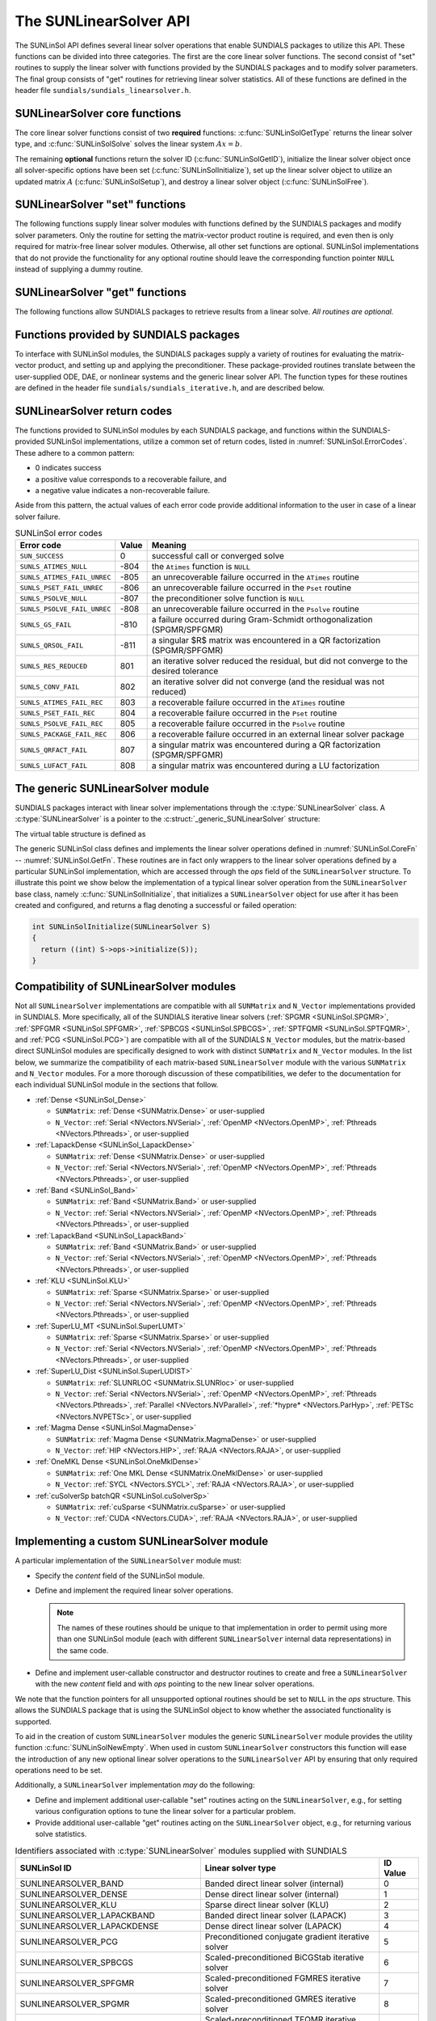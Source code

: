 ..
   Daniel R. Reynolds @ UMBC
   ----------------------------------------------------------------
   SUNDIALS Copyright Start
   Copyright (c) 2025, Lawrence Livermore National Security,
   University of Maryland Baltimore County, and the SUNDIALS contributors.
   Copyright (c) 2013-2025, Lawrence Livermore National Security
   and Southern Methodist University.
   Copyright (c) 2002-2013, Lawrence Livermore National Security.
   All rights reserved.

   See the top-level LICENSE and NOTICE files for details.

   SPDX-License-Identifier: BSD-3-Clause
   SUNDIALS Copyright End
   ----------------------------------------------------------------

.. _SUNLinSol.API:

The SUNLinearSolver API
=============================

The SUNLinSol API defines several linear solver operations that enable
SUNDIALS packages to utilize this API. These functions can be divided into
three categories. The first are the core linear solver functions. The
second consist of "set" routines to supply the linear solver with functions
provided by the SUNDIALS packages and to modify solver parameters. The
final group consists of "get" routines for retrieving linear solver
statistics. All of these functions are defined in the header file
``sundials/sundials_linearsolver.h``.



.. _SUNLinSol.CoreFn:

SUNLinearSolver core functions
-----------------------------------------------------

The core linear solver functions consist of two **required**
functions: :c:func:`SUNLinSolGetType` returns the linear solver
type, and :c:func:`SUNLinSolSolve` solves the linear system :math:`Ax=b`.

The remaining **optional** functions return the solver ID
(:c:func:`SUNLinSolGetID`), initialize the linear solver object once
all solver-specific options have been set (:c:func:`SUNLinSolInitialize`),
set up the linear solver object to utilize an updated matrix :math:`A`
(:c:func:`SUNLinSolSetup`), and destroy a linear solver object
(:c:func:`SUNLinSolFree`).

.. c:enum:: SUNLinearSolver_Type

   An identifier indicating the type of linear solver.

   .. note::

      See :numref:`SUNLinSol.Intended` for more information on
      intended use cases corresponding to the linear solver type.

   .. c:enumerator:: SUNLINEARSOLVER_DIRECT

      The linear solver requires a matrix, and computes an "exact" solution to
      the linear system defined by that matrix.

   .. c:enumerator:: SUNLINEARSOLVER_ITERATIVE

      The linear solver does not require a matrix (though one may be provided),
      and computes an inexact solution to the linear system using a matrix-free
      iterative algorithm. That is it solves the linear system defined by the
      package-supplied ``ATimes`` routine (see :c:func:`SUNLinSolSetATimes()`
      below), even if that linear system differs from the one encoded in the
      matrix object (if one is provided). As the solver computes the solution
      only inexactly (or may diverge), the linear solver should check for
      solution convergence/accuracy as appropriate.

   .. c:enumerator:: SUNLINEARSOLVER_MATRIX_ITERATIVE

      The linear solver module requires a matrix, and computes an inexact
      solution to the linear system defined by that matrix using an iterative
      algorithm. That is it solves the linear system defined by the matrix
      object even if that linear system differs from that encoded by the
      package-supplied ``ATimes`` routine. As the solver computes the solution
      only inexactly (or may diverge), the linear solver should check for
      solution convergence/accuracy as appropriate.

   .. c:enumerator:: SUNLINEARSOLVER_MATRIX_EMBEDDED

      The linear solver sets up and solves the specified linear system at each
      linear solve call.  Any matrix-related data structures are held internally
      to the linear solver itself, and are not provided by the SUNDIALS package.


.. c:function:: SUNLinearSolver_Type SUNLinSolGetType(SUNLinearSolver LS)

   Returns the :c:enum:`SUNLinearSolver_Type` type identifier for the linear
   solver.

   **Usage:**

      .. code-block:: c

         type = SUNLinSolGetType(LS);

.. c:function:: SUNLinearSolver_ID SUNLinSolGetID(SUNLinearSolver LS)

   Returns a non-negative linear solver identifier (of type ``int``)
   for the linear solver *LS*.

   **Return value:**

      Non-negative linear solver identifier (of type ``int``), defined by the
      enumeration ``SUNLinearSolver_ID``, with values shown in
      :numref:`SUNLinSol.API.IDs` and defined in the ``sundials_linearsolver.h``
      header file.

   **Usage:**

      .. code-block:: c

         id = SUNLinSolGetID(LS);

   .. note::

      It is recommended that a user-supplied ``SUNLinearSolver`` return the
      ``SUNLINEARSOLVER_CUSTOM`` identifier.


.. c:function:: SUNErrCode SUNLinSolInitialize(SUNLinearSolver LS)

   Performs linear solver initialization (assuming that all
   solver-specific options have been set).

   **Return value:**

      A :c:type:`SUNErrCode`.

   **Usage:**

      .. code-block:: c

         retval = SUNLinSolInitialize(LS);


.. c:function:: int SUNLinSolSetup(SUNLinearSolver LS, SUNMatrix A)

   Performs any linear solver setup needed, based on an updated system
   ``SUNMatrix`` *A*.  This may be called frequently (e.g., with a full
   Newton method) or infrequently (for a modified Newton method), based
   on the type of integrator and/or nonlinear solver requesting the
   solves.

   **Return value:**

      Zero for a successful call, a positive value for a recoverable failure,
      and a negative value for an unrecoverable failure.  Ideally this should
      return one of the generic error codes listed in
      :numref:`SUNLinSol.ErrorCodes`.

   **Usage:**

      .. code-block:: c

         retval = SUNLinSolSetup(LS, A);


.. c:function:: int SUNLinSolSolve(SUNLinearSolver LS, SUNMatrix A, N_Vector x, N_Vector b, sunrealtype tol)

   This *required* function solves a linear system :math:`Ax = b`.

   **Arguments:**

      * *LS* -- a SUNLinSol object.
      * *A* -- a ``SUNMatrix`` object.
      * *x* -- an ``N_Vector`` object containing the initial guess for
        the solution of the linear system on input, and the solution to the
        linear system upon return.
      * *b* -- an ``N_Vector`` object containing the linear system
        right-hand side.
      * *tol* -- the desired linear solver tolerance.

   **Return value:**

      Zero for a successful call, a positive value for a recoverable failure,
      and a negative value for an unrecoverable failure.  Ideally this should
      return one of the generic error codes listed in
      :numref:`SUNLinSol.ErrorCodes`.

   **Notes:**

      **Direct solvers:** can ignore the *tol* argument.

      **Matrix-free solvers:** (those that identify as
      ``SUNLINEARSOLVER_ITERATIVE``) can ignore the ``SUNMatrix`` input
      *A*, and should rely on the matrix-vector product function supplied
      through the routine :c:func:`SUNLinSolSetATimes()`.

      **Iterative solvers:** (those that identify as
      ``SUNLINEARSOLVER_ITERATIVE`` or
      ``SUNLINEARSOLVER_MATRIX_ITERATIVE``) should attempt to solve to
      the specified tolerance *tol* in a weighted 2-norm. If the solver
      does not support scaling then it should just use a 2-norm.

      **Matrix-embedded solvers:** should ignore the ``SUNMatrix`` input *A*
      as this will be ``NULL``.  It is assumed that within this function, the
      solver will call interface routines from the relevant SUNDIALS package to
      directly form the linear system matrix :math:`A`, and then solve
      :math:`Ax=b` before returning with the solution :math:`x`.

   **Usage:**

      .. code-block:: c

         retval = SUNLinSolSolve(LS, A, x, b, tol);


.. c:function:: SUNErrCode SUNLinSolFree(SUNLinearSolver LS)

   Frees memory allocated by the linear solver.

   **Return value:**

      A :c:type:`SUNErrCode`.

   **Usage:**

      .. code-block:: c

         retval = SUNLinSolFree(LS);




.. _SUNLinSol.SetFn:

SUNLinearSolver "set" functions
-------------------------------------

The following functions supply linear solver modules with functions defined
by the SUNDIALS packages and modify solver parameters.  Only the routine
for setting the matrix-vector product routine is required, and even then is
only required for matrix-free linear solver modules.  Otherwise, all other
set functions are optional.  SUNLinSol implementations that do not provide
the functionality for any optional routine should leave the corresponding
function pointer ``NULL`` instead of supplying a dummy routine.


.. c:function:: SUNErrCode SUNLinSolSetOptions(SUNLinearSolver S, const char* LSid, const char* file_name, int argc, char* argv[])

   This *optional* routine sets SUNLinearSolver options from an array of strings or a file.

   :param S: the :c:type:`SUNLinearSolver` object.
   :param LSid: the prefix for options to read. The default is "sunlinearsolver".
   :param file_name: the name of a file containing options to read. If this is
                     ``NULL`` or an empty string, ``""``, then no file is read.
   :param argc: length of the ``argv`` array.
   :param argv: an array of strings containing the options to set and their values.

   :return: :c:type:`SUNErrCode` indicating success or failure.

   .. note::

      The ``argc`` and ``argv`` arguments are typically those supplied to the user's
      ``main`` routine however, this is not required. The inputs are left unchanged by
      :c:func:`SUNLinSolSetOptions`.

      If the ``LSid`` argument is ``NULL``, then the default prefix, ``sunlinearsolver``, must
      be used for all SUNLinearSolver options.  Whether ``LSid`` is supplied or not, a ``"."``
      must be used to separate an option key from the prefix.  For example, when
      using the default ``LSid``, the option ``sunlinearsolver.zero_guess``
      can be used to inform an iterative linear solver to use a zero-valued initial guess.
      When using a combination of SUNLinearSolver objects (e.g., for system and mass matrices within
      ARKStep), it is recommended that users call :c:func:`SUNLinSolSetOptions` for each linear solver
      using distinct ``LSid`` inputs, so that each solver object can be configured separately.

      SUNLinearSolver options set via command-line arguments to
      :c:func:`SUNLinSolSetOptions` will overwrite any previously-set values.
      Options are set in the order they are given in ``argv`` and, if an
      option with the same prefix appears multiple times in ``argv``, the value of the
      last occurrence will used.

      The supported options are documented within each SUNLinearSolver "set" routine.
      For options that take a :c:type:`sunbooleantype` as input, use ``1`` to indicate
      ``true`` and ``0`` for ``false``.

   .. warning::

      This function is not available in the Fortran interface.

      File-based options are not yet supported, so the ``file_name`` argument
      should be set to either ``NULL`` or the empty string ``""``.

   .. versionadded:: 7.5.0


.. c:function:: SUNErrCode SUNLinSolSetATimes(SUNLinearSolver LS, void* A_data, SUNATimesFn ATimes)

   *Required for matrix-free linear solvers* (otherwise optional).

   Provides a :c:type:`SUNATimesFn` function pointer, as well as a ``void*``
   pointer to a data structure used by this routine, to the linear
   solver object *LS*.  SUNDIALS packages call this function to set the
   matrix-vector product function to either a solver-provided
   difference-quotient via vector operations or a user-supplied
   solver-specific routine.

   **Return value:**

      A :c:type:`SUNErrCode`.

   **Usage:**

      .. code-block:: c

         retval = SUNLinSolSetATimes(LS, A_data, ATimes);


.. c:function:: SUNErrCode SUNLinSolSetPreconditioner(SUNLinearSolver LS, void* P_data, SUNPSetupFn Pset, SUNPSolveFn Psol)

   This *optional* routine provides :c:type:`SUNPSetupFn` and
   :c:type:`SUNPSolveFn` function pointers that implement the
   preconditioner solves :math:`P_1^{-1}` and :math:`P_2^{-1}` from
   :eq:`eq:transformed_linear_system_components`. This
   routine is called by a SUNDIALS package, which provides
   translation between the generic *Pset* and *Psol* calls and the
   package- or user-supplied routines.

   **Return value:**

      A :c:type:`SUNErrCode`.

   **Usage:**

      .. code-block:: c

         retval = SUNLinSolSetPreconditioner(LS, Pdata, Pset, Psol);


.. c:function:: SUNErrCode SUNLinSolSetScalingVectors(SUNLinearSolver LS, N_Vector s1, N_Vector s2)

   This *optional* routine provides left/right scaling vectors for the
   linear system solve.  Here, *s1* and *s2* are vectors of positive
   scale factors containing the diagonal of the matrices :math:`S_1`
   and :math:`S_2` from :eq:`eq:transformed_linear_system_components`, respectively.
   Neither vector needs to be tested for positivity, and a ``NULL`` argument for either
   indicates that the corresponding scaling matrix is the
   identity.

   **Return value:**

      A :c:type:`SUNErrCode`.

   **Usage:**

      .. code-block:: c

         retval = SUNLinSolSetScalingVectors(LS, s1, s2);

   .. warning::

      The vectors ``s1`` and ``s2`` should not be modified.


.. c:function:: SUNErrCode SUNLinSolSetZeroGuess(SUNLinearSolver LS, sunbooleantype onoff)

   This *optional* routine indicates if the upcoming :c:func:`SUNLinSolSolve` call
   will be made with a zero initial guess (``SUNTRUE``) or a non-zero initial
   guess (``SUNFALSE``).

   **Return value:**

      A :c:type:`SUNErrCode`.

   **Usage:**

      .. code-block:: c

         retval = SUNLinSolSetZeroGuess(LS, onoff);

   **Notes:**

      It is assumed that the initial guess status is not retained across
      calls to :c:func:`SUNLinSolSolve`. As such, the linear solver interfaces in
      each of the SUNDIALS packages call :c:func:`SUNLinSolSetZeroGuess` prior to
      each call to :c:func:`SUNLinSolSolve`.

      If supported by the SUNLinearSolver implementation, this routine will be called
      by :c:func:`SUNLinSolSetOptions` when using the key
      "LSid.zero_guess".


.. _SUNLinSol.GetFn:

SUNLinearSolver "get" functions
----------------------------------

The following functions allow SUNDIALS packages to retrieve results from a
linear solve.  *All routines are optional.*


.. c:function:: int SUNLinSolNumIters(SUNLinearSolver LS)

   This *optional* routine should return the number of linear
   iterations performed in the most-recent "solve" call.

   **Usage:**

      .. code-block:: c

         its = SUNLinSolNumIters(LS);


.. c:function:: sunrealtype SUNLinSolResNorm(SUNLinearSolver LS)

   This *optional* routine should return the final residual norm from
   the most-recent "solve" call.

   **Usage:**

      .. code-block:: c

         rnorm = SUNLinSolResNorm(LS);


.. c:function:: N_Vector SUNLinSolResid(SUNLinearSolver LS)

   If an iterative method computes the preconditioned initial residual
   and returns with a successful solve without performing any
   iterations (i.e., either the initial guess or the preconditioner is
   sufficiently accurate), then this *optional* routine may be called
   by the SUNDIALS package.  This routine should return the ``N_Vector``
   containing the preconditioned initial residual vector.

   **Usage:**

      .. code-block:: c

         rvec = SUNLinSolResid(LS);

   **Notes:**

      Since ``N_Vector`` is actually a pointer, and the results are
      not modified, this routine should *not* require additional memory
      allocation.  If the SUNLinSol object does not retain a vector for
      this purpose, then this function pointer should be set to ``NULL``
      in the implementation.


.. c:function:: sunindextype SUNLinSolLastFlag(SUNLinearSolver LS)

   This *optional* routine should return the last error flag
   encountered within the linear solver.  Although not called by the
   SUNDIALS packages directly, this may be called by the user to
   investigate linear solver issues after a failed solve.

   **Usage:**

      .. code-block:: c

         lflag = SUNLinLastFlag(LS);


.. c:function:: SUNErrCode SUNLinSolSpace(SUNLinearSolver LS, long int *lenrwLS, long int *leniwLS)

   This *optional* routine should return the storage requirements for
   the linear solver *LS*:

   * *lrw* is a ``long int`` containing the number of sunrealtype words
   * *liw* is a ``long int`` containing the number of integer words.

   This function is advisory only, for use by users to help determine
   their total space requirements.

   **Return value:**

      A :c:type:`SUNErrCode`.


   **Usage:**

      .. code-block:: c

         retval = SUNLinSolSpace(LS, &lrw, &liw);

   .. deprecated:: 7.3.0

      Work space functions will be removed in version 8.0.0.




.. _SUNLinSol.SUNSuppliedFn:

Functions provided by SUNDIALS packages
---------------------------------------------

To interface with SUNLinSol modules, the SUNDIALS packages supply a
variety of routines for evaluating the matrix-vector product, and
setting up and applying the preconditioner.  These package-provided
routines translate between the user-supplied ODE, DAE, or nonlinear
systems and the generic linear solver API. The function types for
these routines are defined in the header file
``sundials/sundials_iterative.h``, and are described below.


.. c:type:: int (*SUNATimesFn)(void *A_data, N_Vector v, N_Vector z)

   Computes the action of a matrix on a vector, performing the
   operation :math:`z \gets Av`.  Memory for *z* will already be
   allocated prior to calling this function.  The parameter
   *A_data* is a pointer to any information about :math:`A` which
   the function needs in order to do its job. The vector :math:`v`
   should be left unchanged.

   **Return value:**

      Zero for a successful call, and non-zero upon failure.


.. c:type:: int (*SUNPSetupFn)(void *P_data)

   Sets up any requisite problem data in preparation for calls
   to the corresponding :c:type:`SUNPSolveFn`.


   **Return value:**

      Zero for a successful call, and non-zero upon failure.


.. c:type:: int (*SUNPSolveFn)(void *P_data, N_Vector r, N_Vector z, sunrealtype tol, int lr)

   Solves the preconditioner equation :math:`Pz = r` for the vector :math:`z`.
   Memory for *z* will already be allocated prior to calling this function.
   The parameter *P_data* is a pointer to any information about :math:`P`
   which the function needs in order to do its job (set up by the corresponding
   :c:type:`SUNPSetupFn`). The parameter *lr* is input, and indicates
   whether :math:`P` is to be taken as the left or right
   preconditioner: *lr* = 1 for left and *lr* = 2 for right.  If
   preconditioning is on one side only, *lr* can be ignored.  If the
   preconditioner is iterative, then it should strive to solve the
   preconditioner equation so that

   .. math::

      \| Pz - r \|_{\text{wrms}} < tol

   where the error weight vector for the WRMS norm may be accessed
   from the main package memory structure.  The vector *r* should not
   be modified by the *SUNPSolveFn*.

   **Return value:**

      Zero for a successful call, a negative value for an
      unrecoverable failure condition, or a positive value for a
      recoverable failure condition (thus the calling routine may
      reattempt the solution after updating preconditioner data).


.. _SUNLinSol.ReturnCodes:

SUNLinearSolver return codes
------------------------------------

The functions provided to SUNLinSol modules by each SUNDIALS package,
and functions within the SUNDIALS-provided SUNLinSol implementations,
utilize a common set of return codes, listed in
:numref:`SUNLinSol.ErrorCodes`.  These adhere to a common pattern:

* 0 indicates success
* a positive value corresponds to a recoverable failure, and
* a negative value indicates a non-recoverable failure.

Aside from this pattern, the actual values of each error code
provide additional information to the user in case of a linear solver failure.


.. _SUNLinSol.ErrorCodes:
.. table:: SUNLinSol error codes
   :align: center

   +------------------------------+-------+---------------------------------------------------+
   | Error code                   | Value | Meaning                                           |
   +==============================+=======+===================================================+
   | ``SUN_SUCCESS``              | 0     | successful call or converged solve                |
   +------------------------------+-------+---------------------------------------------------+
   | ``SUNLS_ATIMES_NULL``        | -804  | the ``Atimes`` function is ``NULL``               |
   +------------------------------+-------+---------------------------------------------------+
   | ``SUNLS_ATIMES_FAIL_UNREC``  | -805  | an unrecoverable failure occurred in the          |
   |                              |       | ``ATimes`` routine                                |
   +------------------------------+-------+---------------------------------------------------+
   | ``SUNLS_PSET_FAIL_UNREC``    | -806  | an unrecoverable failure occurred in the ``Pset`` |
   |                              |       | routine                                           |
   +------------------------------+-------+---------------------------------------------------+
   | ``SUNLS_PSOLVE_NULL``        | -807  | the preconditioner solve function is ``NULL``     |
   +------------------------------+-------+---------------------------------------------------+
   | ``SUNLS_PSOLVE_FAIL_UNREC``  | -808  | an unrecoverable failure occurred in the          |
   |                              |       | ``Psolve`` routine                                |
   +------------------------------+-------+---------------------------------------------------+
   | ``SUNLS_GS_FAIL``            | -810  | a failure occurred during Gram-Schmidt            |
   |                              |       | orthogonalization (SPGMR/SPFGMR)                  |
   +------------------------------+-------+---------------------------------------------------+
   | ``SUNLS_QRSOL_FAIL``         | -811  | a singular $R$ matrix was encountered in a QR     |
   |                              |       | factorization (SPGMR/SPFGMR)                      |
   +------------------------------+-------+---------------------------------------------------+
   | ``SUNLS_RES_REDUCED``        | 801   | an iterative solver reduced the residual, but did |
   |                              |       | not converge to the desired tolerance             |
   +------------------------------+-------+---------------------------------------------------+
   | ``SUNLS_CONV_FAIL``          | 802   | an iterative solver did not converge (and the     |
   |                              |       | residual was not reduced)                         |
   +------------------------------+-------+---------------------------------------------------+
   | ``SUNLS_ATIMES_FAIL_REC``    | 803   | a recoverable failure occurred in the ``ATimes``  |
   |                              |       | routine                                           |
   +------------------------------+-------+---------------------------------------------------+
   | ``SUNLS_PSET_FAIL_REC``      | 804   | a recoverable failure occurred in the ``Pset``    |
   |                              |       | routine                                           |
   +------------------------------+-------+---------------------------------------------------+
   | ``SUNLS_PSOLVE_FAIL_REC``    | 805   | a recoverable failure occurred in the ``Psolve``  |
   |                              |       | routine                                           |
   +------------------------------+-------+---------------------------------------------------+
   | ``SUNLS_PACKAGE_FAIL_REC``   | 806   | a recoverable failure occurred in an external     |
   |                              |       | linear solver package                             |
   +------------------------------+-------+---------------------------------------------------+
   | ``SUNLS_QRFACT_FAIL``        | 807   | a singular matrix was encountered during a QR     |
   |                              |       | factorization (SPGMR/SPFGMR)                      |
   +------------------------------+-------+---------------------------------------------------+
   | ``SUNLS_LUFACT_FAIL``        | 808   | a singular matrix was encountered during a LU     |
   |                              |       | factorization                                     |
   +------------------------------+-------+---------------------------------------------------+



.. _SUNLinSol.API.Generic:

The generic SUNLinearSolver module
-----------------------------------------

SUNDIALS packages interact with linear solver implementations through the
:c:type:`SUNLinearSolver` class. A :c:type:`SUNLinearSolver` is a pointer to the
:c:struct:`_generic_SUNLinearSolver` structure:

.. c:type:: struct _generic_SUNLinearSolver *SUNLinearSolver

.. c:struct:: _generic_SUNLinearSolver

   The structure defining the SUNDIALS linear solver class.

   .. c:member:: void *content

      Pointer to the linear solver-specific member data

   .. c:member:: SUNLinearSolver_Ops ops

      A virtual table of linear solver operations provided by a specific
      implementation

   .. c:member:: SUNContext sunctx

      The SUNDIALS simulation context

The virtual table structure is defined as

.. c:type:: struct _generic_SUNLinearSolver_Ops *SUNLinearSolver_Ops

.. c:struct:: _generic_SUNLinearSolver_Ops

   The structure defining :c:type:`SUNLinearSolver` operations.

   .. c:member:: SUNLinearSolver_Type (*gettype)(SUNLinearSolver)

      The function implementing :c:func:`SUNLinSolGetType`

   .. c:member:: SUNLinearSolver_ID (*getid)(SUNLinearSolver)

      The function implementing :c:func:`SUNLinSolGetID`

   .. c:member:: SUNErrCode (*setatimes)(SUNLinearSolver, void*, SUNATimesFn)

      The function implementing :c:func:`SUNLinSolSetATimes`

   .. c:member:: SUNErrCode (*setpreconditioner)(SUNLinearSolver, void*, SUNPSetupFn, SUNPSolveFn)

      The function implementing :c:func:`SUNLinSolSetPreconditioner`

   .. c:member:: SUNErrCode (*setscalingvectors)(SUNLinearSolver, N_Vector, N_Vector)

      The function implementing :c:func:`SUNLinSolSetScalingVectors`

   .. c:member:: SUNErrCode (*setoptions)(SUNLinearSolver, const char* LSid, const char* file_name, int argc, char* argv[])

      The function implementing :c:func:`SUNLinSolSetOptions`

   .. c:member:: SUNErrCode (*setzeroguess)(SUNLinearSolver, sunbooleantype)

      The function implementing :c:func:`SUNLinSolSetZeroGuess`

   .. c:member:: SUNErrCode (*initialize)(SUNLinearSolver)

      The function implementing :c:func:`SUNLinSolInitialize`

   .. c:member:: int (*setup)(SUNLinearSolver, SUNMatrix)

      The function implementing :c:func:`SUNLinSolSetup`

   .. c:member:: int (*solve)(SUNLinearSolver, SUNMatrix, N_Vector, N_Vector, sunrealtype)

      The function implementing :c:func:`SUNLinSolSolve`

   .. c:member:: int (*numiters)(SUNLinearSolver)

      The function implementing :c:func:`SUNLinSolNumIters`

   .. c:member:: sunrealtype (*resnorm)(SUNLinearSolver)

      The function implementing :c:func:`SUNLinSolResNorm`

   .. c:member:: sunindextype (*lastflag)(SUNLinearSolver)

      The function implementing :c:func:`SUNLinSolLastFlag`

   .. c:member:: SUNErrCode (*space)(SUNLinearSolver, long int*, long int*)

      The function implementing :c:func:`SUNLinSolSpace`

   .. c:member:: N_Vector (*resid)(SUNLinearSolver)

      The function implementing :c:func:`SUNLinSolResid`

   .. c:member:: SUNErrCode (*free)(SUNLinearSolver)

      The function implementing :c:func:`SUNLinSolFree`

The generic SUNLinSol class defines and implements the linear solver
operations defined in :numref:`SUNLinSol.CoreFn` -- :numref:`SUNLinSol.GetFn`.
These routines are in fact only wrappers to the linear solver operations
defined by a particular SUNLinSol implementation, which are accessed through
the *ops* field of the ``SUNLinearSolver`` structure.  To illustrate this
point we show below the implementation of a typical linear solver operation
from the ``SUNLinearSolver`` base class, namely :c:func:`SUNLinSolInitialize`,
that initializes a ``SUNLinearSolver`` object for use after it has been
created and configured, and returns a flag denoting a successful or failed
operation:

.. code-block:: c

   int SUNLinSolInitialize(SUNLinearSolver S)
   {
     return ((int) S->ops->initialize(S));
   }



.. _SUNLinSol.API.Compatibility:

Compatibility of SUNLinearSolver modules
---------------------------------------------

Not all ``SUNLinearSolver`` implementations are compatible with all
``SUNMatrix`` and ``N_Vector`` implementations provided in SUNDIALS.
More specifically, all of the SUNDIALS iterative linear solvers
(:ref:`SPGMR <SUNLinSol.SPGMR>`, :ref:`SPFGMR <SUNLinSol.SPFGMR>`,
:ref:`SPBCGS <SUNLinSol.SPBCGS>`, :ref:`SPTFQMR <SUNLinSol.SPTFQMR>`, and
:ref:`PCG <SUNLinSol.PCG>`) are compatible with all of the SUNDIALS
``N_Vector`` modules, but the matrix-based direct SUNLinSol modules
are specifically designed to work with distinct ``SUNMatrix`` and
``N_Vector`` modules.  In the list below, we summarize the
compatibility of each matrix-based ``SUNLinearSolver``
module with the various ``SUNMatrix`` and ``N_Vector`` modules.  For
a more thorough discussion of these compatibilities, we defer to the
documentation for each individual SUNLinSol module in the sections
that follow.

* :ref:`Dense <SUNLinSol_Dense>`

  * ``SUNMatrix``: :ref:`Dense <SUNMatrix.Dense>` or user-supplied

  * ``N_Vector``: :ref:`Serial <NVectors.NVSerial>`,
    :ref:`OpenMP <NVectors.OpenMP>`, :ref:`Pthreads <NVectors.Pthreads>`,
    or user-supplied

* :ref:`LapackDense <SUNLinSol_LapackDense>`

  * ``SUNMatrix``: :ref:`Dense <SUNMatrix.Dense>` or user-supplied

  * ``N_Vector``: :ref:`Serial <NVectors.NVSerial>`,
    :ref:`OpenMP <NVectors.OpenMP>`, :ref:`Pthreads <NVectors.Pthreads>`,
    or user-supplied

* :ref:`Band <SUNLinSol_Band>`

  * ``SUNMatrix``: :ref:`Band <SUNMatrix.Band>` or user-supplied

  * ``N_Vector``: :ref:`Serial <NVectors.NVSerial>`,
    :ref:`OpenMP <NVectors.OpenMP>`, :ref:`Pthreads <NVectors.Pthreads>`,
    or user-supplied

* :ref:`LapackBand <SUNLinSol_LapackBand>`

  * ``SUNMatrix``: :ref:`Band <SUNMatrix.Band>` or user-supplied

  * ``N_Vector``: :ref:`Serial <NVectors.NVSerial>`,
    :ref:`OpenMP <NVectors.OpenMP>`, :ref:`Pthreads <NVectors.Pthreads>`,
    or user-supplied

* :ref:`KLU <SUNLinSol.KLU>`

  * ``SUNMatrix``: :ref:`Sparse <SUNMatrix.Sparse>` or user-supplied

  * ``N_Vector``: :ref:`Serial <NVectors.NVSerial>`,
    :ref:`OpenMP <NVectors.OpenMP>`, :ref:`Pthreads <NVectors.Pthreads>`,
    or user-supplied

* :ref:`SuperLU_MT <SUNLinSol.SuperLUMT>`

  * ``SUNMatrix``: :ref:`Sparse <SUNMatrix.Sparse>` or user-supplied

  * ``N_Vector``: :ref:`Serial <NVectors.NVSerial>`,
    :ref:`OpenMP <NVectors.OpenMP>`, :ref:`Pthreads <NVectors.Pthreads>`,
    or user-supplied

* :ref:`SuperLU_Dist <SUNLinSol.SuperLUDIST>`

  * ``SUNMatrix``: :ref:`SLUNRLOC <SUNMatrix.SLUNRloc>` or user-supplied

  * ``N_Vector``: :ref:`Serial <NVectors.NVSerial>`,
    :ref:`OpenMP <NVectors.OpenMP>`, :ref:`Pthreads <NVectors.Pthreads>`,
    :ref:`Parallel <NVectors.NVParallel>`, :ref:`*hypre* <NVectors.ParHyp>`,
    :ref:`PETSc <NVectors.NVPETSc>`, or user-supplied

* :ref:`Magma Dense <SUNLinSol.MagmaDense>`

  * ``SUNMatrix``: :ref:`Magma Dense <SUNMatrix.MagmaDense>` or user-supplied

  * ``N_Vector``: :ref:`HIP <NVectors.HIP>`, :ref:`RAJA <NVectors.RAJA>`, or user-supplied

* :ref:`OneMKL Dense <SUNLinSol.OneMklDense>`

  * ``SUNMatrix``: :ref:`One MKL Dense <SUNMatrix.OneMklDense>` or user-supplied

  * ``N_Vector``: :ref:`SYCL <NVectors.SYCL>`, :ref:`RAJA <NVectors.RAJA>`, or user-supplied

* :ref:`cuSolverSp batchQR <SUNLinSol.cuSolverSp>`

  * ``SUNMatrix``: :ref:`cuSparse <SUNMatrix.cuSparse>` or user-supplied

  * ``N_Vector``: :ref:`CUDA <NVectors.CUDA>`, :ref:`RAJA <NVectors.RAJA>`, or user-supplied



.. _SUNLinSol.API.Custom:

Implementing a custom SUNLinearSolver module
--------------------------------------------------

A particular implementation of the ``SUNLinearSolver`` module must:

* Specify the *content* field of the SUNLinSol module.

* Define and implement the required linear solver operations.

  .. note::

     The names of these routines should be unique to that
     implementation in order to permit using more than one
     SUNLinSol module (each with different ``SUNLinearSolver``
     internal data representations) in the same code.

* Define and implement user-callable constructor and destructor
  routines to create and free a ``SUNLinearSolver`` with
  the new *content* field and with *ops* pointing to the
  new linear solver operations.

We note that the function pointers for all unsupported optional
routines should be set to ``NULL`` in the *ops* structure.  This
allows the SUNDIALS package that is using the SUNLinSol object
to know whether the associated functionality is supported.

To aid in the creation of custom ``SUNLinearSolver`` modules the generic
``SUNLinearSolver`` module provides the utility function
:c:func:`SUNLinSolNewEmpty`. When used in custom ``SUNLinearSolver``
constructors this function will ease the introduction of any new optional linear
solver operations to the ``SUNLinearSolver`` API by ensuring that only required
operations need to be set.

.. c:function:: SUNLinearSolver SUNLinSolNewEmpty(SUNContext sunctx)

   This function allocates a new generic ``SUNLinearSolver`` object and
   initializes its content pointer and the function pointers in the operations
   structure to ``NULL``.

   **Return value:**

      If successful, this function returns a ``SUNLinearSolver`` object.
      If an error occurs when allocating the object, then this routine will
      return ``NULL``.

.. c:function:: void SUNLinSolFreeEmpty(SUNLinearSolver LS)

   This routine frees the generic ``SUNLinearSolver`` object, under the
   assumption that any implementation-specific data that was allocated
   within the underlying content structure has already been freed.
   It will additionally test whether the ops pointer is ``NULL``,
   and, if it is not, it will free it as well.

   **Arguments:**

      * *LS* -- a SUNLinearSolver object


Additionally, a ``SUNLinearSolver`` implementation *may* do the following:

* Define and implement additional user-callable "set" routines
  acting on the ``SUNLinearSolver``, e.g., for setting various
  configuration options to tune the linear solver for a particular
  problem.

* Provide additional user-callable "get" routines acting on the
  ``SUNLinearSolver`` object, e.g., for returning various solve
  statistics.



.. c:enum:: SUNLinearSolver_ID

   Each SUNLinSol implementation included in SUNDIALS has a unique identifier
   specified in enumeration and shown in :numref:`SUNLinSol.API.IDs`. It is
   recommended that a user-supplied SUNLinSol implementation use the
   ``SUNLINEARSOLVER_CUSTOM`` identifier.

.. _SUNLinSol.API.IDs:
.. table:: Identifiers associated with :c:type:`SUNLinearSolver`
           modules supplied with SUNDIALS
   :align: center

   ==================================  ===================================================  ========
   SUNLinSol ID                        Linear solver type                                   ID Value
   ==================================  ===================================================  ========
   SUNLINEARSOLVER_BAND                Banded direct linear solver (internal)               0
   SUNLINEARSOLVER_DENSE               Dense direct linear solver (internal)                1
   SUNLINEARSOLVER_KLU                 Sparse direct linear solver (KLU)                    2
   SUNLINEARSOLVER_LAPACKBAND          Banded direct linear solver (LAPACK)                 3
   SUNLINEARSOLVER_LAPACKDENSE         Dense direct linear solver (LAPACK)                  4
   SUNLINEARSOLVER_PCG                 Preconditioned conjugate gradient iterative solver   5
   SUNLINEARSOLVER_SPBCGS              Scaled-preconditioned BiCGStab iterative solver      6
   SUNLINEARSOLVER_SPFGMR              Scaled-preconditioned FGMRES iterative solver        7
   SUNLINEARSOLVER_SPGMR               Scaled-preconditioned GMRES iterative solver         8
   SUNLINEARSOLVER_SPTFQMR             Scaled-preconditioned TFQMR iterative solver         9
   SUNLINEARSOLVER_SUPERLUDIST         Parallel sparse direct linear solver (SuperLU_Dist)  10
   SUNLINEARSOLVER_SUPERLUMT           Threaded sparse direct linear solver (SuperLU_MT)    11
   SUNLINEARSOLVER_CUSOLVERSP_BATCHQR  Sparse direct linear solver (CUDA)                   12
   SUNLINEARSOLVER_MAGMADENSE          Dense or block-dense direct linear solver (MAGMA)    13
   SUNLINEARSOLVER_ONEMKLDENSE         Dense or block-dense direct linear solver (OneMKL)   14
   SUNLINEARSOLVER_CUSTOM              User-provided custom linear solver                   15
   ==================================  ===================================================  ========


.. _SUNLinSol.Intended:


Intended use cases
^^^^^^^^^^^^^^^^^^^^^^^^^^^^^^^^^^^^^^^^^^^^^^^^^^^^^^^^^^^

The SUNLinSol and SUNMATRIX APIs are designed to require a minimal set
of routines to ease interfacing with custom or third-party linear solver
libraries. Many external solvers provide routines with similar functionality
and thus may require minimal effort to wrap within custom SUNMATRIX and
SUNLinSol implementations. As SUNDIALS packages utilize generic
SUNLinSol modules they may naturally leverage user-supplied
``SUNLinearSolver`` implementations, thus there exist a wide range of
possible linear solver combinations. Some intended use cases for both the
SUNDIALS-provided and user-supplied SUNLinSol modules are discussed in the
sections below.


Direct linear solvers
""""""""""""""""""""""""""""""""

Direct linear solver modules require a matrix and compute an "exact" solution to
the linear system *defined by the matrix*.  SUNDIALS packages strive to
amortize the high cost of matrix construction by reusing matrix information for
multiple nonlinear iterations or time steps. As a result, each package's linear
solver interface recomputes matrix information as infrequently as possible.

Alternative matrix storage formats and compatible linear solvers that are not
currently provided by, or interfaced with, SUNDIALS can leverage this
infrastructure with minimal effort. To do so, a user must implement custom
SUNMATRIX and SUNLinSol wrappers for the desired matrix format and/or linear
solver following the APIs described in :numref:`SUNMatrix`
and :numref:`SUNLinSol`.  *This user-supplied SUNLinSol module must then
self-identify as having* ``SUNLINEARSOLVER_DIRECT`` *type*.


Matrix-free iterative linear solvers
""""""""""""""""""""""""""""""""""""""

Matrix-free iterative linear solver modules do not require a matrix, and instead
compute an inexact solution to the linear system *defined by the
package-supplied* ``ATimes`` *routine*. SUNDIALS supplies multiple scaled,
preconditioned iterative SUNLinSol modules that support scaling, allowing
packages to handle non-dimensionalization, and users to define variables and
equations as natural in their applications. However, for linear solvers that do
not support left/right scaling, SUNDIALS packages must instead adjust the
tolerance supplied to the linear solver to compensate (see the iterative linear
tolerance section that follows for more details) -- this strategy may be
non-optimal since it cannot handle situations where the magnitudes of different
solution components or equations vary dramatically within a single application.

To utilize alternative linear solvers that are not currently provided by, or
interfaced with, SUNDIALS a user must implement a custom SUNLinSol wrapper
for the linear solver following the API described in
:numref:`SUNLinSol`.  *This user-supplied SUNLinSol module must then
self-identify as having* ``SUNLINEARSOLVER_ITERATIVE`` *type*.


Matrix-based iterative linear solvers (reusing :math:`A`)
"""""""""""""""""""""""""""""""""""""""""""""""""""""""""""""""""""""

Matrix-based iterative linear solver modules require a matrix and compute an
inexact solution to the linear system *defined by the matrix*.  This
matrix will be updated infrequently and reused across multiple solves
to amortize the cost of matrix construction. As in the direct linear
solver case, only thin SUNMATRIX and SUNLinSol wrappers for the underlying
matrix and linear solver structures need to be created to utilize
such a linear solver. *This user-supplied SUNLinSol module must then
self-identify as having* ``SUNLINEARSOLVER_MATRIX_ITERATIVE`` *type*.

At present, SUNDIALS has one example problem that uses this approach for
wrapping a structured-grid matrix, linear solver, and preconditioner from the
*hypre* library; this may be used as a template for other customized
implementations (see ``examples/arkode/CXX_parhyp/ark_heat2D_hypre.cpp``).


Matrix-based iterative linear solvers (current :math:`A`)
""""""""""""""""""""""""""""""""""""""""""""""""""""""""""""""""""""""

For users who wish to utilize a matrix-based iterative linear solver
where the matrix is *purely for preconditioning* and the linear system is
*defined by the package-supplied* ``ATimes`` *routine*, we envision two
current possibilities.

The preferred approach is for users to employ one of the SUNDIALS
scaled, preconditioned iterative linear solver implementations
(:c:func:`SUNLinSol_SPGMR`, :c:func:`SUNLinSol_SPFGMR`,
:c:func:`SUNLinSol_SPBCGS`, :c:func:`SUNLinSol_SPTFQMR`, or
:c:func:`SUNLinSol_PCG`) as the outer solver. The creation and storage of the
preconditioner matrix, and interfacing with the corresponding matrix-based
linear solver, can be handled through a package's preconditioner "setup" and
"solve" functionality without creating SUNMATRIX and SUNLinSol implementations.
This usage mode is recommended primarily because the SUNDIALS-provided modules
support variable and equation scaling as described above.

A second approach supported by the linear solver APIs is as follows. If the
SUNLinSol implementation is matrix-based, *self-identifies
as having* ``SUNLINEARSOLVER_ITERATIVE`` *type*, and *also provides a non-NULL*
:c:func:`SUNLinSolSetATimes` *routine*, then each SUNDIALS package
will call that routine to attach its package-specific matrix-vector
product routine to the SUNLinSol object. The SUNDIALS package will
then call the SUNLinSol-provided :c:func:`SUNLinSolSetup()` routine
(infrequently) to update matrix information, but will provide current
matrix-vector products to the SUNLinSol implementation through the
package-supplied ``SUNATimesFn`` routine.


Application-specific linear solvers with embedded matrix structure
"""""""""""""""""""""""""""""""""""""""""""""""""""""""""""""""""""""

Many applications can exploit additional linear system structure arising
from to the implicit couplings in their model equations.  In certain
circumstances, the linear solve :math:`Ax=b` may be performed without
the need for a global system matrix :math:`A`, as the unformed :math:`A`
may be block diagonal or block triangular, and thus the overall linear
solve may be performed through a sequence of smaller linear solves.
In other circumstances, a linear system solve may be accomplished via
specialized fast solvers, such as the fast Fourier transform, fast
multipole method, or treecode, in which case no matrix structure
may be explicitly necessary.  In many of the above situations,
construction and preprocessing of the linear system matrix :math:`A` may be
inexpensive, and thus increased performance may be possible if the current
linear system information is used within every solve (instead of being lagged,
as occurs with matrix-based solvers that reuse :math:`A`).

To support such application-specific situations, SUNDIALS supports user-provided
linear solvers with the ``SUNLINEARSOLVER_MATRIX_EMBEDDED`` type.  For an
application to leverage this support, it should define a custom SUNLinSol
implementation having this type, that only needs to implement the required
:c:func:`SUNLinSolGetType` and :c:func:`SUNLinSolSolve` operations.
Within :c:func:`SUNLinSolSolve`, the linear solver implementation
should call package-specific interface routines (e.g.,
``ARKStepGetNonlinearSystemData``, ``CVodeGetNonlinearSystemData``,
``IDAGetNonlinearSystemData``, ``ARKStepGetCurrentGamma``,
``CVodeGetCurrentGamma``, ``IDAGetCurrentCj``, or
``MRIStepGetCurrentGamma``) to construct the relevant system matrix
:math:`A` (or portions thereof), solve the linear system :math:`Ax=b`, and
return the solution vector :math:`x`.

We note that when attaching this custom SUNLinearSolver object with the relevant
SUNDIALS package ``SetLinearSolver`` routine, the input :c:type:`SUNMatrix`
``A`` should be set to ``NULL``.

For templates of such user-provided "matrix-embedded" SUNLinSol implementations,
see the SUNDIALS examples ``ark_analytic_mels.c``, ``cvAnalytic_mels.c``,
``cvsAnalytic_mels.c``, ``idaAnalytic_mels.c``, and ``idasAnalytic_mels.c``.
